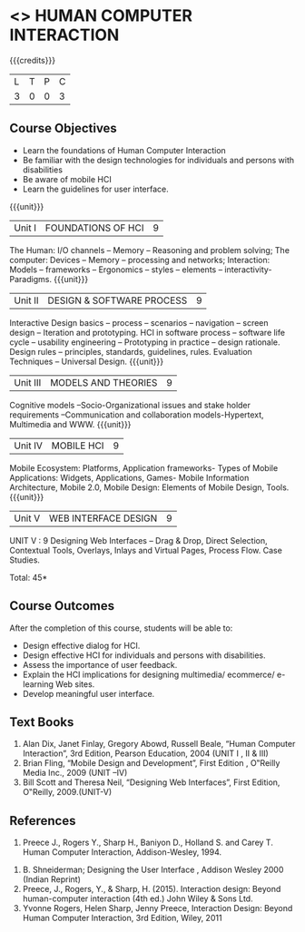 * <<<PE402>>> HUMAN COMPUTER INTERACTION
:properties:
:author: Ms. K. Madheswari and Dr. A. Chamundeswari
:date: 
:end:

#+startup: showall

{{{credits}}}
| L | T | P | C |
| 3 | 0 | 0 | 3 |

** Course Objectives
-	Learn the foundations of Human Computer Interaction
-	Be familiar with the design technologies for individuals and persons with disabilities
-	Be aware of mobile HCI
-	Learn the guidelines for user interface.


{{{unit}}}
|Unit I | FOUNDATIONS OF HCI | 9 |
The Human: I/O channels – Memory – Reasoning and problem solving; The computer: Devices – Memory – processing and networks; Interaction: Models – frameworks – Ergonomics – styles – elements – interactivity- Paradigms.
{{{unit}}}
|Unit II | DESIGN & SOFTWARE PROCESS | 9 |
Interactive Design basics – process – scenarios – navigation – screen design – Iteration and prototyping. HCI in software process – software life cycle – usability engineering – Prototyping in practice – design rationale. Design rules – principles, standards, guidelines, rules. Evaluation Techniques – Universal Design.
{{{unit}}}
|Unit III | MODELS AND THEORIES | 9 |
Cognitive models –Socio-Organizational issues and stake holder requirements –Communication and collaboration models-Hypertext, Multimedia and WWW.
{{{unit}}}
|Unit IV | MOBILE HCI  | 9 |
Mobile Ecosystem: Platforms, Application frameworks- Types of Mobile Applications: Widgets, Applications, Games- Mobile Information Architecture, Mobile 2.0, Mobile Design: Elements of Mobile Design, Tools.
{{{unit}}}
|Unit V | WEB INTERFACE DESIGN |9 |
UNIT V :             					9                
Designing Web Interfaces – Drag & Drop, Direct Selection, Contextual Tools, Overlays, Inlays and Virtual Pages, Process Flow. Case Studies.


\hfill *Total: 45*

** Course Outcomes
After the completion of this course, students will be able to: 
- Design effective dialog for HCI.
-	Design effective HCI for individuals and persons with disabilities.
-	Assess the importance of user feedback.
-	Explain the HCI implications for designing multimedia/ ecommerce/ e-learning Web sites.
-	Develop meaningful user interface.

** Text Books
1.	Alan Dix, Janet Finlay, Gregory Abowd, Russell Beale, “Human Computer Interaction”, 3rd Edition, Pearson Education, 2004 (UNIT I , II & III)
2.	Brian Fling, “Mobile Design and Development”, First Edition , O‟Reilly Media Inc., 2009 (UNIT –IV)
3.	Bill Scott and Theresa Neil, “Designing Web Interfaces”, First Edition, O‟Reilly, 2009.(UNIT-V)

** References
 1.	Preece J., Rogers Y., Sharp H., Baniyon D., Holland S. and Carey T. Human Computer Interaction, Addison-Wesley, 1994.
2.	B. Shneiderman; Designing the User Interface , Addison Wesley 2000 (Indian Reprint)
3.	Preece, J., Rogers, Y., & Sharp, H. (2015). Interaction design: Beyond human-computer interaction (4th ed.) John Wiley & Sons Ltd. 
4.	Yvonne Rogers, Helen Sharp, Jenny Preece, Interaction Design: Beyond Human Computer Interaction, 3rd Edition, Wiley, 2011

